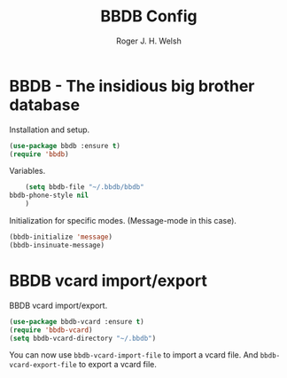 #+TITLE: BBDB Config
#+AUTHOR: Roger J. H. Welsh
#+EMAIL: rjhwelsh@gmail.com

* BBDB - The insidious big brother database

Installation and setup.
#+BEGIN_SRC emacs-lisp
	(use-package bbdb :ensure t)
	(require 'bbdb)
#+END_SRC
Variables.
#+BEGIN_SRC emacs-lisp
	(setq bbdb-file "~/.bbdb/bbdb"
bbdb-phone-style nil
	)
#+END_SRC
Initialization for specific modes. (Message-mode in this case).
#+BEGIN_SRC emacs-lisp
	(bbdb-initialize 'message)
	(bbdb-insinuate-message)
#+END_SRC

* BBDB vcard import/export
BBDB vcard import/export.
#+BEGIN_SRC emacs-lisp
 (use-package bbdb-vcard :ensure t)
 (require 'bbdb-vcard)
 (setq bbdb-vcard-directory "~/.bbdb")
#+END_SRC

You can now use =bbdb-vcard-import-file= to import a vcard file.
And =bbdb-vcard-export-file= to export a vcard file.
